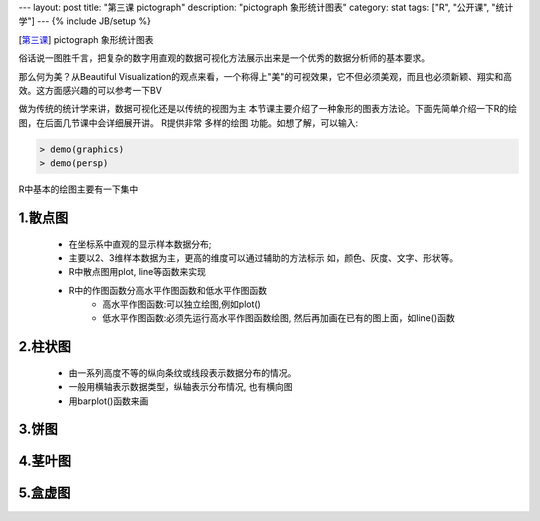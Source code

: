 ---
layout: post
title: "第三课 pictograph"
description: "pictograph 象形统计图表"
category: stat 
tags: ["R", "公开课", "统计学"]
---
{% include JB/setup %}


[\ 第三课_\ ] pictograph 象形统计图表

.. _第三课: http://v.163.com/movie/2011/6/A/C/M82IC6GQU_M83J9K2AC.html

俗话说一图胜千言，把复杂的数字用直观的数据可视化方法展示出来是一个优秀的数据分析师的基本要求。 

那么何为美？从Beautiful Visualization的观点来看，一个称得上"美"的可视效果，它不但必须美观，而且也必须新颖、翔实和高效。这方面感兴趣的可以参考一下BV

做为传统的统计学来讲，数据可视化还是以传统的视图为主
本节课主要介绍了一种象形的图表方法论。下面先简单介绍一下R的绘图，在后面几节课中会详细展开讲。
R提供非常 多样的绘图 功能。如想了解，可以输入:

.. code::
   
   > demo(graphics) 
   > demo(persp)

R中基本的绘图主要有一下集中

1.散点图
++++++++++++++
  
  * 在坐标系中直观的显示样本数据分布;
  * 主要以2、3维样本数据为主，更高的维度可以通过辅助的方法标示
    如，颜色、灰度、文字、形状等。
  * R中散点图用plot, line等函数来实现
  * R中的作图函数分高水平作图函数和低水平作图函数
     - 高水平作图函数:可以独立绘图,例如plot()
     - 低水平作图函数:必须先运行高水平作图函数绘图,
       然后再加画在已有的图上面，如line()函数

2.柱状图
++++++++++++++

  * 由一系列高度不等的纵向条纹或线段表示数据分布的情况。 
  * 一般用横轴表示数据类型，纵轴表示分布情况, 也有横向图
  * 用barplot()函数来画

3.饼图
++++++++++++++

4.茎叶图
++++++++++++++

5.盒虚图
++++++++++++++








